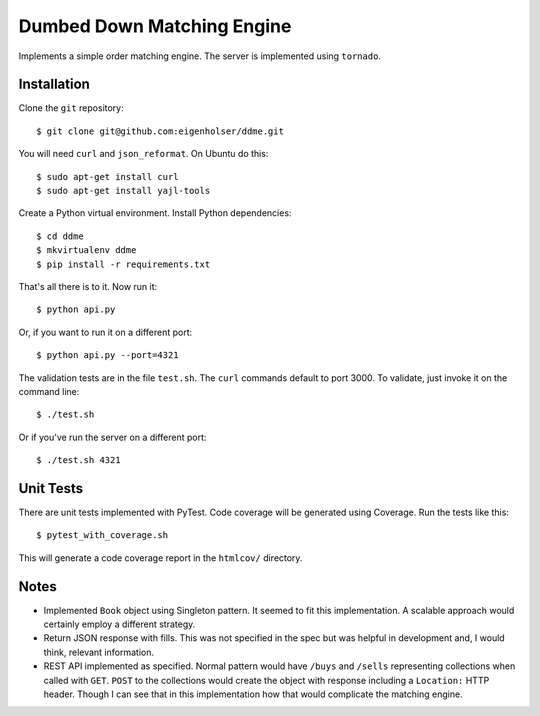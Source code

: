 ===========================
Dumbed Down Matching Engine
===========================

Implements a simple order matching engine. The server is implemented using
``tornado``.

------------
Installation
------------

Clone the ``git`` repository::

    $ git clone git@github.com:eigenholser/ddme.git

You will need ``curl`` and ``json_reformat``. On Ubuntu do this::

    $ sudo apt-get install curl
    $ sudo apt-get install yajl-tools

Create a Python virtual environment. Install Python dependencies::

    $ cd ddme
    $ mkvirtualenv ddme
    $ pip install -r requirements.txt

That's all there is to it. Now run it::

    $ python api.py

Or, if you want to run it on a different port::

    $ python api.py --port=4321

The validation tests are in the file ``test.sh``. The ``curl`` commands default
to port 3000. To validate, just invoke it on the command line::

    $ ./test.sh

Or if you've run the server on a different port::

    $ ./test.sh 4321

----------
Unit Tests
----------

There are unit tests implemented with PyTest. Code coverage will be generated
using Coverage. Run the tests like this::

    $ pytest_with_coverage.sh

This will generate a code coverage report in the ``htmlcov/`` directory.

-----
Notes
-----

* Implemented ``Book`` object using Singleton pattern. It seemed to fit this
  implementation. A scalable approach would certainly employ a different
  strategy.
* Return JSON response with fills. This was not specified in the spec but was
  helpful in development and, I would think, relevant information.
* REST API implemented as specified. Normal pattern would have ``/buys`` and
  ``/sells`` representing collections when called with ``GET``. ``POST`` to
  the collections would create the object with response including a
  ``Location:`` HTTP header. Though I can see that in this implementation how
  that would complicate the matching engine.

